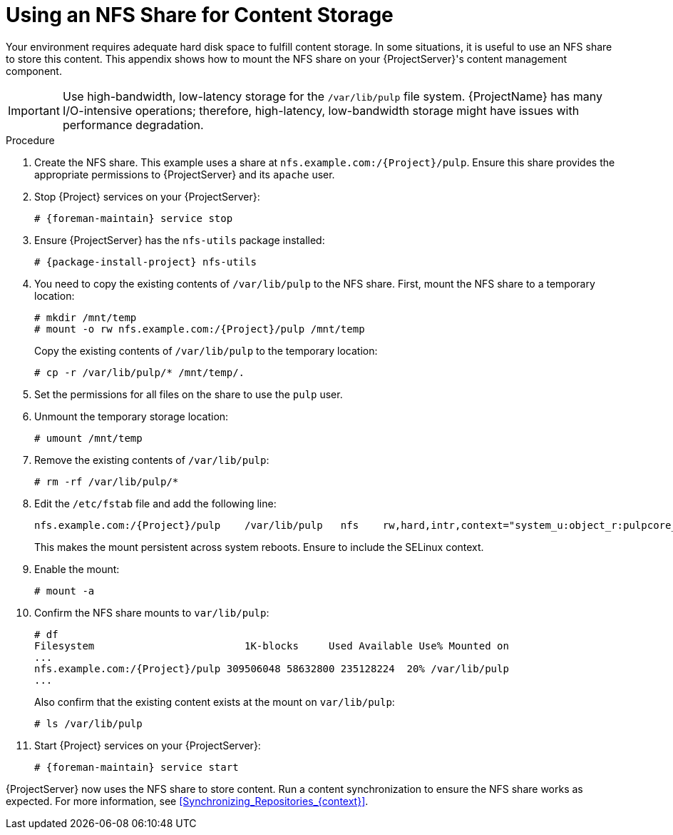 [id="Using_an_NFS_Share_for_Content_Storage_{context}"]
= Using an NFS Share for Content Storage

Your environment requires adequate hard disk space to fulfill content storage.
In some situations, it is useful to use an NFS share to store this content.
This appendix shows how to mount the NFS share on your {ProjectServer}'s content management component.

[IMPORTANT]
Use high-bandwidth, low-latency storage for the `/var/lib/pulp` file system.
{ProjectName} has many I/O-intensive operations; therefore, high-latency, low-bandwidth storage might have issues with performance degradation.

.Procedure
. Create the NFS share.
This example uses a share at `nfs.example.com:/{Project}/pulp`.
Ensure this share provides the appropriate permissions to {ProjectServer} and its `apache` user.
. Stop {Project} services on your {ProjectServer}:
+
[options="nowrap" subs="+quotes,attributes"]
----
# {foreman-maintain} service stop
----
. Ensure {ProjectServer} has the `nfs-utils` package installed:
+
[options="nowrap" subs="+quotes,attributes"]
----
# {package-install-project} nfs-utils
----
. You need to copy the existing contents of `/var/lib/pulp` to the NFS share.
First, mount the NFS share to a temporary location:
+
[options="nowrap" subs="+quotes,attributes"]
----
# mkdir /mnt/temp
# mount -o rw nfs.example.com:/{Project}/pulp /mnt/temp
----
+
Copy the existing contents of `/var/lib/pulp` to the temporary location:
+
----
# cp -r /var/lib/pulp/* /mnt/temp/.
----
. Set the permissions for all files on the share to use the `pulp` user.
. Unmount the temporary storage location:
+
----
# umount /mnt/temp
----
. Remove the existing contents of `/var/lib/pulp`:
+
----
# rm -rf /var/lib/pulp/*
----
. Edit the `/etc/fstab` file and add the following line:
+
[options="nowrap" subs="+quotes,attributes"]
----
nfs.example.com:/{Project}/pulp    /var/lib/pulp   nfs    rw,hard,intr,context="system_u:object_r:pulpcore_var_lib_t:s0"
----
+
This makes the mount persistent across system reboots.
Ensure to include the SELinux context.
. Enable the mount:
+
----
# mount -a
----
. Confirm the NFS share mounts to `var/lib/pulp`:
+
[options="nowrap" subs="+quotes,attributes"]
----
# df
Filesystem                         1K-blocks     Used Available Use% Mounted on
...
nfs.example.com:/{Project}/pulp 309506048 58632800 235128224  20% /var/lib/pulp
...
----
+
Also confirm that the existing content exists at the mount on `var/lib/pulp`:
+
----
# ls /var/lib/pulp
----
. Start {Project} services on your {ProjectServer}:
+
[options="nowrap" subs="+quotes,attributes"]
----
# {foreman-maintain} service start
----

{ProjectServer} now uses the NFS share to store content.
Run a content synchronization to ensure the NFS share works as expected.
For more information, see xref:Synchronizing_Repositories_{context}[].

